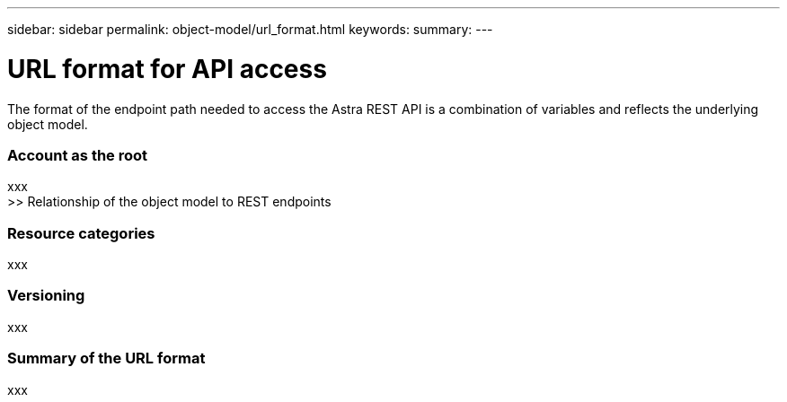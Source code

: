 ---
sidebar: sidebar
permalink: object-model/url_format.html
keywords:
summary:
---

= URL format for API access
:hardbreaks:
:nofooter:
:icons: font
:linkattrs:
:imagesdir: ./media/

[.lead]
The format of the endpoint path needed to access the Astra REST API is a combination of variables and reflects the underlying object model.

=== Account as the root

xxx
>> Relationship of the object model to REST endpoints

=== Resource categories

xxx

=== Versioning

xxx

=== Summary of the URL format

xxx
